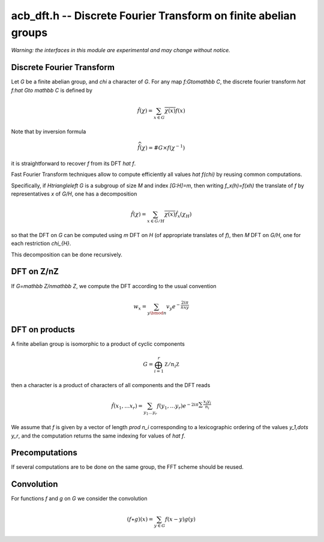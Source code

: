.. _acb-dft:

**acb_dft.h** -- Discrete Fourier Transform on finite abelian groups
===================================================================================

*Warning: the interfaces in this module are experimental and may change
without notice.*

Discrete Fourier Transform
-------------------------------------------------------------------------------

Let *G* be a finite abelian group, and `\chi` a character of *G*.
For any map `f:G\to\mathbb C`, the discrete fourier transform
`\hat f:\hat G\to \mathbb C` is defined by

.. math::

   \hat f(\chi) = \sum_{x\in G}\overline{\chi(x)}f(x)

Note that by inversion formula

.. math::

   \widehat{\hat f}(\chi) = \#G\times f(\chi^{-1})

it is straightforward to recover `f` from its DFT `\hat f`.

Fast Fourier Transform techniques allow to compute efficiently
all values `\hat f(\chi)` by reusing common computations.

Specifically, if `H\triangleleft G` is a subgroup of size `M` and index
`[G:H]=m`, then writing `f_x(h)=f(xh)` the translate of `f` by representatives
`x` of `G/H`, one has a decomposition

.. math::

   \hat f(\chi) = \sum_{x\in G/H} \overline{\chi(x)} \hat{f_x}(\chi_{H})

so that the DFT on `G` can be computed using `m` DFT  on `H` (of
appropriate translates of `f`), then `M` DFT on `G/H`, one for
each restriction `\chi_{H}`.

This decomposition can be done recursively.

DFT on Z/nZ
-------------------------------------------------------------------------------

If `G=\mathbb Z/n\mathbb Z`, we compute the DFT according to the usual convention

.. math::

   w_x = \sum_{y\bmod n} v_y e^{-\frac{2iπ}nxy}

.. function:: void acb_dft_naive(acb_ptr w, acb_srcptr v, slong n, slong prec)

.. function:: void acb_dft_crt(acb_ptr w, acb_srcptr v, slong n, slong prec)

.. function:: void acb_dft_cyc(acb_ptr w, acb_srcptr v, slong n, slong prec)

.. function:: void acb_dft_bluestein(acb_ptr w, acb_srcptr v, slong n, slong prec)

.. function:: void acb_dft(acb_ptr w, acb_srcptr v, slong n, slong prec)

   Set *w* to the DFT of *v* of length *len*.

   The first variant uses the naive `O(n^2)` algorithm.

   The second one uses CRT to express `Z/nZ` as a product of cyclic groups.

   The *cyc* version uses each prime factor of `m` of `n` to decompose with
   the subgroup `H=m\mathbb Z/n\mathbb Z`.

   The *bluestein* version converts the computation to a radix 2 one using Bluestein's convolution trick.

   The default version uses an automatic choice of algorithm (in most cases *crt*).

.. function:: void acb_dft_inverse(acb_ptr w, acb_srcptr v, slong n, slong prec)

   Compute the inverse DFT of *v* into *w*.

.. function:: void acb_dft_rad2(acb_ptr w, acb_srcptr v, int e, slong prec)

.. function:: void acb_dft_rad2_inplace(acb_ptr w, int e, slong prec)

   Computes the DFT of *v* into *w*, where *v* and *w* have size $2^e$,
   using a radix 2 FFT. The ``inplace`` version corresponds to *v=w*.

.. function:: void acb_dft_inverse_rad2(acb_ptr w, acb_srcptr v, int e, slong prec)

.. function:: void acb_dft_inverse_rad2_inplace(acb_ptr w, int e, slong prec)

   Computes the inverse DFT of *v* into *w*, where *v* and *w* have size $2^e$,
   using a radix 2 FFT. The ``inplace`` version corresponds to *v=w*.

DFT on products
-------------------------------------------------------------------------------

A finite abelian group is isomorphic to a product of cyclic components

.. math::

   G = \bigoplus_{i=1}^r \mathbb Z/n_i\mathbb Z

then a character is a product of characters of all components and the DFT reads

.. math::

   \hat f(x_1,\dots x_r) = \sum_{y_1\dots y_r} f(y_1,\dots y_r)
   e^{-2iπ\sum\frac{x_i y_i}{n_i}}

We assume that `f` is given by a vector of length `\prod n_i` corresponding
to a lexicographic ordering of the values `y_1,\dots y_r`, and the computation
returns the same indexing for values of `\hat f`.

.. function:: void acb_dirichlet_dft_prod(acb_ptr w, acb_srcptr v, slong * cyc, slong num, slong prec)

   Computes the DFT on the group product of *num* cyclic components of sizes *cyc*.

Precomputations
-------------------------------------------------------------------------------

If several computations are to be done on the same group, the FFT scheme
should be reused.

.. type:: acb_dft_pre_struct

.. type:: acb_dft_pre_t

    Stores a fast DFT scheme on :math:`\mathbb Z/n\mathbb Z`
    as a recursive decomposition into simpler DFT
    with some tables of roots of unity.

    An *acb_dft_pre_t* is defined as an array of *acb_dft_pre_struct*
    of length 1, permitting it to be passed by reference.

.. function:: void acb_dft_precomp_init(acb_dft_pre_t pre, slong len, slong prec)

   Initializes the fast DFT scheme of length *len*, using an automatic choice of
   algorithms depending on the factorization of *len*.

   The length *len* is stored as *pre->n*.

.. function:: void acb_dft_precomp_clear(acb_dft_pre_t pre)

   Clears *pre*.

.. function:: void acb_dft_precomp(acb_ptr w, acb_srcptr v, const acb_dft_pre_t pre, slong prec)

   Computes the DFT of the sequence *v* into *w* by applying the precomputed scheme
   *pre*. Both *v* and *w* must have length *pre->n*.

.. function:: void acb_dft_inverse_precomp(acb_ptr w, acb_srcptr v, const acb_dft_pre_t pre, slong prec)

   Compute the inverse DFT of *v* into *w*.

Convolution
-------------------------------------------------------------------------------

For functions `f` and `g` on `G` we consider the convolution

.. math::

   (f \star g)(x) = \sum_{y\in G} f(x-y)g(y)

.. function:: void acb_dft_convol_naive(acb_ptr w, acb_srcptr f, acb_srcptr g, slong len, slong prec)

.. function:: void acb_dft_convol_rad2(acb_ptr w, acb_srcptr f, acb_srcptr g, slong len, slong prec)

.. function:: void acb_dft_convol(acb_ptr w, acb_srcptr f, acb_srcptr g, slong len, slong prec)

   Sets *w* to the convolution of *f* and *g* of length *len*.

   The *naive* version simply uses the definition.

   The *rad2* version embeds the sequence into a power of 2 length and
   uses the formula

   .. math::

      \widehat{f \star g}(\chi) = \hat f(\chi)\hat g(\chi)

   to compute it using three radix 2 FFT.

   The default version uses radix 2 FFT unless *len* is a product of small
   primes where a non padded FFT is faster.
